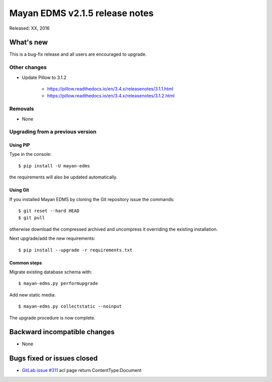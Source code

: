 ===============================
Mayan EDMS v2.1.5 release notes
===============================

Released: XX, 2016

What's new
==========

This is a bug-fix release and all users are encouraged to upgrade.

Other changes
-------------

- Update Pillow to 3.1.2

    - https://pillow.readthedocs.io/en/3.4.x/releasenotes/3.1.1.html
    - https://pillow.readthedocs.io/en/3.4.x/releasenotes/3.1.2.html

Removals
--------
* None

Upgrading from a previous version
---------------------------------

Using PIP
~~~~~~~~~

Type in the console::

    $ pip install -U mayan-edms

the requirements will also be updated automatically.

Using Git
~~~~~~~~~

If you installed Mayan EDMS by cloning the Git repository issue the commands::

    $ git reset --hard HEAD
    $ git pull

otherwise download the compressed archived and uncompress it overriding the
existing installation.

Next upgrade/add the new requirements::

    $ pip install --upgrade -r requirements.txt

Common steps
~~~~~~~~~~~~

Migrate existing database schema with::

    $ mayan-edms.py performupgrade

Add new static media::

    $ mayan-edms.py collectstatic --noinput

The upgrade procedure is now complete.


Backward incompatible changes
=============================

* None

Bugs fixed or issues closed
===========================

* `GitLab issue #311 <https://gitlab.com/mayan-edms/mayan-edms/issues/311>`_ acl page return ContentType:Document

.. _PyPI: https://pypi.python.org/pypi/mayan-edms/
